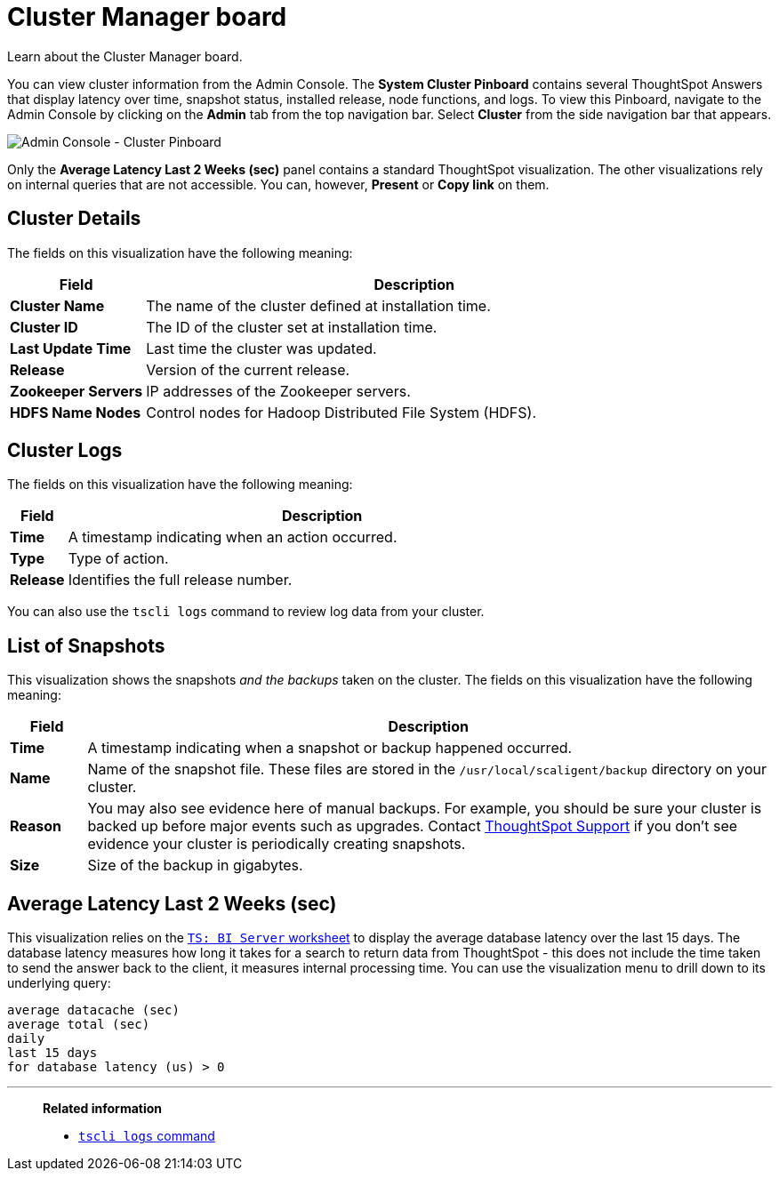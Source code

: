 = Cluster Manager board
:last_updated: 11/18/2019
:jira: SCAL-71323

Learn about the Cluster Manager board.

You can view cluster information from the Admin Console.
The *System Cluster Pinboard* contains several ThoughtSpot Answers that display latency over time, snapshot status, installed release, node functions, and logs.
To view this Pinboard, navigate to the Admin Console by clicking on the *Admin* tab from the top navigation bar.
Select *Cluster* from the side navigation bar that appears.

image::admin-portal-cluster-pinboard.png[Admin Console - Cluster Pinboard]

Only the *Average Latency Last 2 Weeks (sec)* panel contains a standard ThoughtSpot visualization.
The other visualizations rely on internal queries that are not accessible.
You can, however, *Present* or *Copy link* on them.

== Cluster Details

The fields on this visualization have the following meaning:
[width="100%",options="header",cols="20%,80%"]
|====================
| *Field* | Description
| *Cluster Name*| The name of the cluster defined at installation time.
| *Cluster ID* | The ID of the cluster set at installation time.
| *Last Update Time* | Last time the cluster was updated.
| *Release* | Version of the current release.
| *Zookeeper Servers* | IP addresses of the Zookeeper servers.
| *HDFS Name Nodes* | Control nodes for Hadoop Distributed File System (HDFS).
|====================

== Cluster Logs

The fields on this visualization have the following meaning:
[width="100%",options="header",cols="10%,90%"]
|====================
| *Field* | Description
| *Time*| A timestamp indicating when an action occurred.
| *Type* | Type of action.
| *Release* | Identifies the full release number.
|====================

You can also use the `tscli logs` command to review log data from your cluster.

== List of Snapshots

This visualization shows the snapshots _and the backups_ taken on the cluster.
The fields on this visualization have the following meaning:
[width="100%",options="header",cols="10%,90%"]
|====================
| *Field* | Description
| **Time **| A timestamp indicating when a snapshot or backup happened occurred.
| *Name* | Name of the snapshot file. These files are stored in the `/usr/local/scaligent/backup` directory on your cluster.
| *Reason* | You may also see evidence here of manual backups. For example, you should be sure your cluster is backed up before major events such as upgrades. Contact xref:contact.adoc[ThoughtSpot Support] if you don’t see evidence your cluster is periodically creating snapshots.
| *Size* | Size of the backup in gigabytes.
|====================

== Average Latency Last 2 Weeks (sec)

This visualization relies on the xref:ts-bi-server.adoc[`TS: BI Server` worksheet] to display the average database latency over the last 15 days.
The database latency measures how long it takes for a search to return data from ThoughtSpot - this does not include the time taken to send the answer back to the client, it measures internal processing time.
You can use the visualization menu to drill down to its underlying query:

----
average datacache (sec)
average total (sec)
daily
last 15 days
for database latency (us) > 0
----

'''
> **Related information**
>
> * xref:tscli-command-ref.adoc#tscli-logs[`tscli logs` command]
